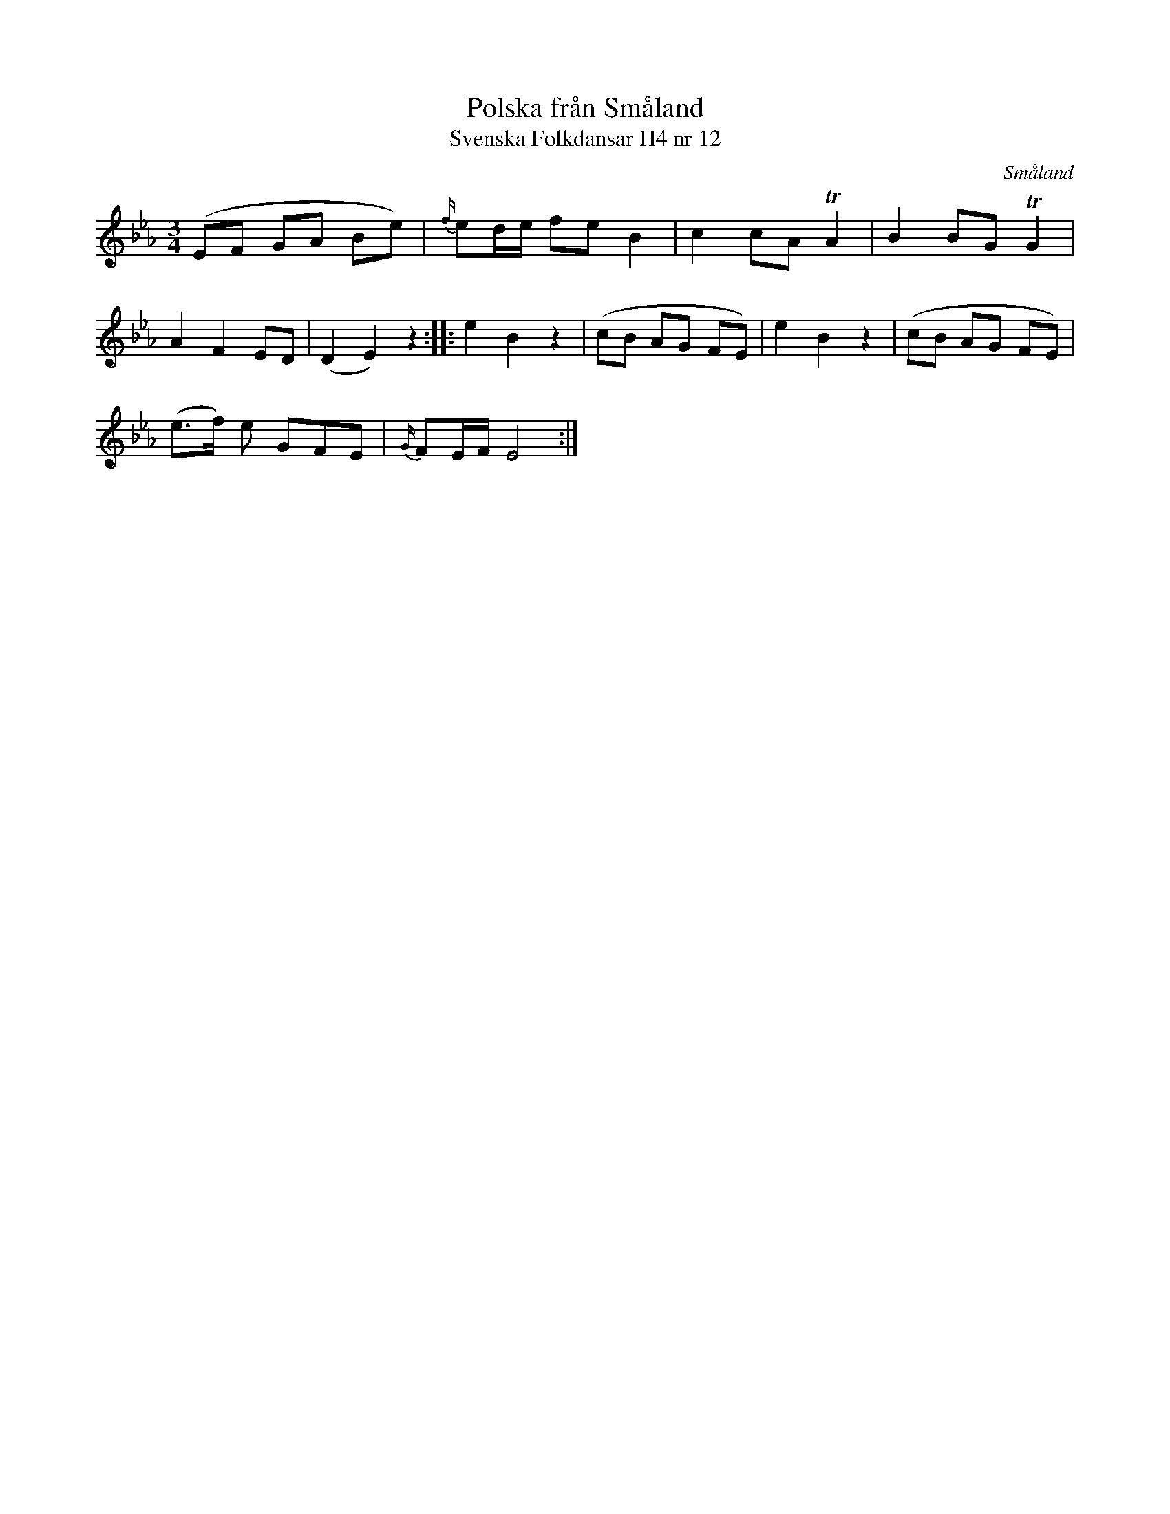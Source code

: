 %%abc-charset utf-8

X:12
T:Polska från Småland
T:Svenska Folkdansar H4 nr 12
O:Småland
B:Traditioner av Svenska Folkdansar Häfte 4, nr 12
R:Polska
Z:Nils L
L:1/8
M:3/4
L:1/8
K:Eb
(EF GA Be) | {f/}ed/e/ fe B2 | c2 cA TA2 | B2 BG TG2 |
A2 F2 ED | (D2 E2) z2 :: e2 B2 z2 | (cB AG FE) | e2 B2 z2 | (cB AG FE) | 
(e>f) e GFE | {G/}FE/F/ E4 :|

